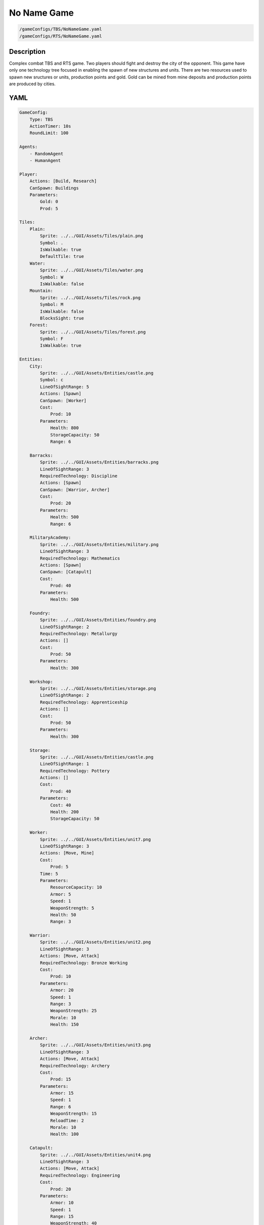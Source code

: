 ###############
No Name Game
###############

.. code-block:: c++

    /gameConfigs/TBS/NoNameGame.yaml
    /gameConfigs/RTS/NoNameGame.yaml

++++++++++++++++++++
Description
++++++++++++++++++++

Complex combat TBS and RTS game. Two players should fight and destroy the city of the opponent.
This game have only one technology tree focused in enabling the spawn of new structures and units.
There are two resources used to spawn new sructures or units, production points and gold. Gold can be mined from mine deposits and production points are produced by cities.

++++++++++++++++++++
YAML
++++++++++++++++++++
.. code-block:: yaml

    GameConfig:
        Type: TBS
        ActionTimer: 10s
        RoundLimit: 100

    Agents:
        - RandomAgent
        - HumanAgent

    Player:
        Actions: [Build, Research]
        CanSpawn: Buildings
        Parameters:
            Gold: 0
            Prod: 5

    Tiles:
        Plain:
            Sprite: ../../GUI/Assets/Tiles/plain.png
            Symbol: .
            IsWalkable: true
            DefaultTile: true
        Water:
            Sprite: ../../GUI/Assets/Tiles/water.png
            Symbol: W
            IsWalkable: false
        Mountain:
            Sprite: ../../GUI/Assets/Tiles/rock.png
            Symbol: M
            IsWalkable: false
            BlocksSight: true
        Forest:
            Sprite: ../../GUI/Assets/Tiles/forest.png
            Symbol: F
            IsWalkable: true

    Entities:
        City:
            Sprite: ../../GUI/Assets/Entities/castle.png
            Symbol: c
            LineOfSightRange: 5
            Actions: [Spawn]
            CanSpawn: [Worker]
            Cost:
                Prod: 10
            Parameters:
                Health: 800
                StorageCapacity: 50
                Range: 6

        Barracks:
            Sprite: ../../GUI/Assets/Entities/barracks.png
            LineOfSightRange: 3
            RequiredTechnology: Discipline
            Actions: [Spawn]
            CanSpawn: [Warrior, Archer]
            Cost:
                Prod: 20
            Parameters:
                Health: 500
                Range: 6

        MilitaryAcademy:
            Sprite: ../../GUI/Assets/Entities/military.png
            LineOfSightRange: 3
            RequiredTechnology: Mathematics
            Actions: [Spawn]
            CanSpawn: [Catapult]
            Cost:
                Prod: 40
            Parameters:
                Health: 500

        Foundry:
            Sprite: ../../GUI/Assets/Entities/foundry.png
            LineOfSightRange: 2
            RequiredTechnology: Metallurgy
            Actions: []
            Cost:
                Prod: 50
            Parameters:
                Health: 300
            
        Workshop:
            Sprite: ../../GUI/Assets/Entities/storage.png
            LineOfSightRange: 2
            RequiredTechnology: Apprenticeship
            Actions: []
            Cost:
                Prod: 50
            Parameters:
                Health: 300

        Storage:
            Sprite: ../../GUI/Assets/Entities/castle.png
            LineOfSightRange: 1
            RequiredTechnology: Pottery
            Actions: []
            Cost:
                Prod: 40
            Parameters:
                Cost: 40
                Health: 200
                StorageCapacity: 50

        Worker:
            Sprite: ../../GUI/Assets/Entities/unit7.png
            LineOfSightRange: 3
            Actions: [Move, Mine]
            Cost:
                Prod: 5
            Time: 5
            Parameters:
                ResourceCapacity: 10
                Armor: 5
                Speed: 1
                WeaponStrength: 5
                Health: 50
                Range: 3
            
        Warrior:
            Sprite: ../../GUI/Assets/Entities/unit2.png
            LineOfSightRange: 3
            Actions: [Move, Attack]
            RequiredTechnology: Bronze Working
            Cost:
                Prod: 10
            Parameters:
                Armor: 20
                Speed: 1
                Range: 3
                WeaponStrength: 25
                Morale: 10
                Health: 150
            
        Archer:
            Sprite: ../../GUI/Assets/Entities/unit3.png
            LineOfSightRange: 3
            Actions: [Move, Attack]
            RequiredTechnology: Archery
            Cost:
                Prod: 15
            Parameters:
                Armor: 15
                Speed: 1
                Range: 6
                WeaponStrength: 15
                ReloadTime: 2
                Morale: 10
                Health: 100
            
        Catapult:
            Sprite: ../../GUI/Assets/Entities/unit4.png
            LineOfSightRange: 3
            Actions: [Move, Attack]
            RequiredTechnology: Engineering
            Cost:
                Prod: 20
            Parameters:
                Armor: 10
                Speed: 1
                Range: 15
                WeaponStrength: 40
                ReloadTime: 3
                Morale: 5
                Health: 60

        GoldVein:
            Sprite: ../../GUI/Assets/Entities/gold_chest.png
            Symbol: g
            LineOfSightRange: 6
            Actions: []
            Parameters:
                Gold: 200

    EntityGroups:
        Units: [Worker, Warrior, Archer, Catapult]
        Buildings: [City, Barracks, MilitaryAcademy, Foundry, Workshop, Storage]
        Attackable: [City, Barracks, MilitaryAcademy, Foundry, Workshop, Storage, Worker, Warrior, Archer, Catapult]

    Actions:
        # Attack Actions
        Attack:
            Type: EntityAction
            Cooldown: 1
            Targets:
                Target:
                    Type: Entity
                    ValidTargets: Attackable
                    Conditions:
                        - "InRange(Source, Target, Source.Range)"
            Effects:
                - "Attack(Target.Health, Source.WeaponStrength)"

        # Move Actions
        Move:
            Type: EntityAction
            Cooldown: 1
            Targets:
                Target:
                    Type: Position
                    Shape: Circle
                    Size: 1 # Target.Speed
                    Conditions:
                        - "IsWalkable(Target)"
            Effects:
                - "Move(Source, Target)"

        #Research
        Research:
            Type: PlayerAction
            Cooldown: 0
            Targets:
                Target:
                    Type: Technology
                    ValidTargets: All  # I'd say this isn't necessary (if not present, default == All)
                    Conditions:
                        - "CanResearch(Source, Target)"
                        - "CanAfford(Source, Target)"
            TriggerComplete:
                - "HasElapsedTick(Target.Time)"
            OnStart:
                - "PayCost(Source, Target)"
            OnComplete:
                - "Research(Source, Target)"

    
        Mine:
            Type: EntityAction
            Cooldown: 1
            Targets:
                Target:
                    Type: Entity
                    ValidTargets: GoldVein
                    Conditions:
                        - "InRange(Source, Target, 2)"
                        - "ResourceGreater(Target.Gold, 40)"
            Effects:
                - "Transfer(Target.Gold, Source.Player.Gold, 40)"

        #Spawn
        Spawn:
            Type: EntityAction
            Cooldown: 0
            Targets:
                EntityTypeTarget:
                    Type: EntityType
                    ValidTargets: Units
                    Conditions:
                        - "CanSpawn(Source, EntityTypeTarget)"
                        - "CanAfford(Source.Player, EntityTypeTarget)"
                TargetPosition:
                    Type: Position
                    Shape: Square
                    Size: 2
                    Conditions:
                        - "IsWalkable(TargetPosition)"

            Effects:
                - "SpawnEntity(Source, EntityTypeTarget, TargetPosition)"
                - "PayCost(Source.Player, EntityTypeTarget)"

        #Build
        Build:
            Type: PlayerAction
            Cooldown: 1
            Targets:
                EntityTypeTarget:
                    Type: EntityType
                    ValidTargets: Buildings
                    Conditions:
                        - "CanAfford(Source, EntityTypeTarget)"
                        - "CanSpawn(Source, EntityTypeTarget)"

                TargetPosition:
                    Type: Position
                    Shape: Circle
                    Size: 1
                    Conditions:
                        - "IsWalkable(TargetPosition)"

            Effects:
                - "SpawnEntity(Source, EntityTypeTarget, TargetPosition)"
                - "PayCost(Source, EntityTypeTarget)"

    TechnologyTrees:
        SingleTree:
            Mining:
                Description: Base technology
                Cost:
                    Prod: 10
                Time: 2
            Discipline:
                Description: Enables barracks construction.
                Requirements: [Mining]
                Cost:
                    Prod: 15
                Time: 2
            Pottery:
                Description: Allows to construct a Storage.
                Requirements: [Mining]
                Cost:
                    Prod: 10
                Time: 2
            Mathematics:
                Description: Here you can build a military academy
                Requirements: [Mining]
                Cost:
                    Prod: 15
                Time: 2
            Archery:
                Description: Here you can spawn archers.
                Requirements: [Discipline]
                Cost:
                    Gold: 20
                Time: 5
            Bronze Working:
                Description: Here you can spawn warriors.
                Requirements: [Discipline]
                Cost:
                    Gold: 20
                Time: 5
            Apprenticeship:
                Description: Here you can build a workshop.
                Requirements: [Pottery]
                Cost:
                    Gold: 30
                Time: 5
            Metallurgy:
                Description: Here you can build a foundry.
                Requirements: [Apprenticeship]
                Cost:
                    Gold: 40
                Time: 8
            Engineering:
                Description: Here you can spawn a catapult.
                Requirements: [Mathematics]
                Cost:
                    Gold: 30
                Time: 5
            

    Board:
        GenerationType: Manual
        Layout: |-
            M  M  M  M  M  M  M  M  M  M  M  M  M  M  M  M  M  M  M  M  M  M  M  M  M  M  M  M  M  M  M  M
            M  .  .  .  .  .  .  .  .  .  .  .  .  .  M  .  .  .  .  .  .  .  .  g  .  .  .  .  .  .  .  M
            M  .  .  .  .  .  .  .  .  .  .  .  .  .  .  .  .  .  .  .  .  .  .  .  .  g  .  .  .  .  .  M
            M  .  .  .  .  F  F  F  .  .  .  .  .  .  .  .  .  .  .  .  .  .  .  .  .  .  .  .  .  .  .  M
            M  .  .  .  .  .  F  .  .  W  W  .  .  .  .  .  .  .  .  .  .  .  .  .  .  g  .  .  .  .  .  M
            M  .  .  g  .  .  .  .  .  W  W  .  .  .  .  .  .  c1 .  .  .  .  M  M  .  .  .  .  .  M  M  M
            M  .  .  g  .  .  .  .  .  .  W  W  W  W  .  .  .  .  .  .  .  .  W  W  W  W  W  W  W  W  W  W
            M  .  .  g  .  .  g  g  g  .  W  W  W  W  .  .  .  .  .  .  .  .  W  W  W  W  W  W  W  W  W  W
            M  M  M  g  .  .  .  .  g  .  .  .  W  W  W  W  W  W  W  W  W  W  W  W  W  W  W  W  W  W  W  W
            M  .  .  .  .  .  .  .  .  .  .  .  .  W  W  W  W  W  W  W  W  W  W  W  W  W  W  W  W  W  W  W
            M  .  .  .  .  .  .  M  M  M  M  M  M  M  M  M  M  M  M  M  M  M  M  M  M  M  .  W  W  W  W  W
            M  M  M  .  .  .  .  .  .  .  .  .  .  .  .  .  .  .  .  .  .  .  .  .  .  .  .  W  W  W  W  W
            M  .  .  .  g  .  .  .  .  .  .  .  .  .  .  .  .  .  .  .  .  .  .  .  .  .  .  .  .  .  .  M
            M  .  .  g  .  .  F  F  F  F  .  .  .  .  .  .  .  c0 .  .  .  .  .  .  .  g  .  .  .  .  .  M
            M  M  M  g  .  .  .  F  F  .  .  .  .  .  .  .  .  .  .  .  .  .  .  .  .  g  .  .  .  .  .  M
            M  .  .  .  .  .  .  .  .  .  .  .  .  .  .  .  .  .  .  .  .  .  .  g  .  .  .  .  .  .  .  M
            M  M  M  M  M  M  M  M  M  M  M  M  M  M  M  M  M  M  M  M  M  M  M  M  M  M  M  M  M  M  M  M
                   
    ForwardModel:
        LoseConditions: #If true: Player -> cant play
            NoHasCity:
            - "NoHasEntity(Source, City)"

        Trigger:
            - OnTick:
                ValidTargets: City
                Conditions:
                    - "IsPlayerEntity(Source)"
                Effects:
                    - "ModifyResource(Source.Player.Prod, 1)"
            - OnTick:
                ValidTargets: Workshop
                Conditions:
                    - "IsPlayerEntity(Source)"
                Effects:
                    - "ModifyResource(Source.Player.Prod, 2)"
            - OnTick:
                ValidTargets: Foundry
                Conditions:
                    - "IsPlayerEntity(Source)"
                    - "ResourceGreater(Source.Player.Gold, 2)"
                Effects:
                    - "ModifyResource(Source.Player.Gold, -2)"
                    - "ModifyResource(Source.Player.Prod, 4)"

    #Action categories
    GameDescription:
        Type: CombatGame
        Actions:
            Move: [Move]
            Research: [Research]
            Gather: [Mine]
            Spawn: [Spawn, Build]
            Attack: [Attack]